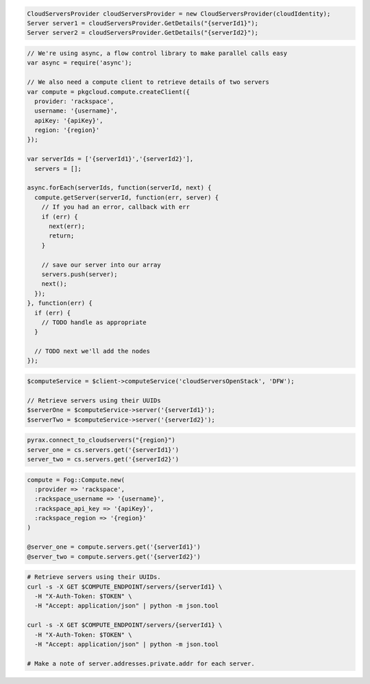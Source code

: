 .. code-block:: csharp

  CloudServersProvider cloudServersProvider = new CloudServersProvider(cloudIdentity);
  Server server1 = cloudServersProvider.GetDetails("{serverId1}");
  Server server2 = cloudServersProvider.GetDetails("{serverId2}");

.. code-block:: java

.. code-block:: javascript

  // We're using async, a flow control library to make parallel calls easy
  var async = require('async');

  // We also need a compute client to retrieve details of two servers
  var compute = pkgcloud.compute.createClient({
    provider: 'rackspace',
    username: '{username}',
    apiKey: '{apiKey}',
    region: '{region}'
  });

  var serverIds = ['{serverId1}','{serverId2}'],
    servers = [];

  async.forEach(serverIds, function(serverId, next) {
    compute.getServer(serverId, function(err, server) {
      // If you had an error, callback with err
      if (err) {
        next(err);
        return;
      }

      // save our server into our array
      servers.push(server);
      next();
    });
  }, function(err) {
    if (err) {
      // TODO handle as appropriate
    }

    // TODO next we'll add the nodes
  });

.. code-block:: php

  $computeService = $client->computeService('cloudServersOpenStack', 'DFW');

  // Retrieve servers using their UUIDs
  $serverOne = $computeService->server('{serverId1}');
  $serverTwo = $computeService->server('{serverId2}');

.. code-block:: python

  pyrax.connect_to_cloudservers("{region}")
  server_one = cs.servers.get('{serverId1}')
  server_two = cs.servers.get('{serverId2}')


.. code-block:: ruby

  compute = Fog::Compute.new(
    :provider => 'rackspace',
    :rackspace_username => '{username}',
    :rackspace_api_key => '{apiKey}',
    :rackspace_region => '{region}'
  )

  @server_one = compute.servers.get('{serverId1}')
  @server_two = compute.servers.get('{serverId2}')

.. code-block:: sh

  # Retrieve servers using their UUIDs.
  curl -s -X GET $COMPUTE_ENDPOINT/servers/{serverId1} \
    -H "X-Auth-Token: $TOKEN" \
    -H "Accept: application/json" | python -m json.tool

  curl -s -X GET $COMPUTE_ENDPOINT/servers/{serverId1} \
    -H "X-Auth-Token: $TOKEN" \
    -H "Accept: application/json" | python -m json.tool

  # Make a note of server.addresses.private.addr for each server.
